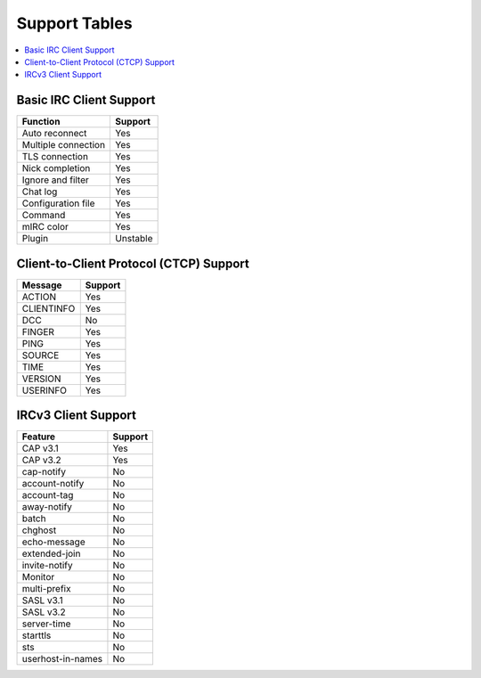 ==============
Support Tables
==============

.. contents::
    :local:
    :depth: 3
    :backlinks: none

Basic IRC Client Support
========================

======================= ========
Function                Support
======================= ========
Auto reconnect          Yes
Multiple connection     Yes
TLS connection          Yes
Nick completion         Yes
Ignore and filter       Yes
Chat log                Yes
Configuration file      Yes
Command                 Yes
mIRC color              Yes
Plugin                  Unstable
======================= ========

Client-to-Client Protocol (CTCP) Support
========================================

=========== =======
Message     Support
=========== =======
ACTION      Yes
CLIENTINFO  Yes
DCC         No
FINGER      Yes
PING        Yes
SOURCE      Yes
TIME        Yes
VERSION     Yes
USERINFO    Yes
=========== =======

IRCv3 Client Support
====================

=================== =======
Feature             Support
=================== =======
CAP v3.1            Yes
CAP v3.2            Yes
cap-notify          No
account-notify      No
account-tag         No
away-notify         No
batch               No
chghost             No
echo-message        No
extended-join       No
invite-notify       No
Monitor             No
multi-prefix        No
SASL v3.1           No
SASL v3.2           No
server-time         No
starttls            No
sts                 No
userhost-in-names   No
=================== =======
